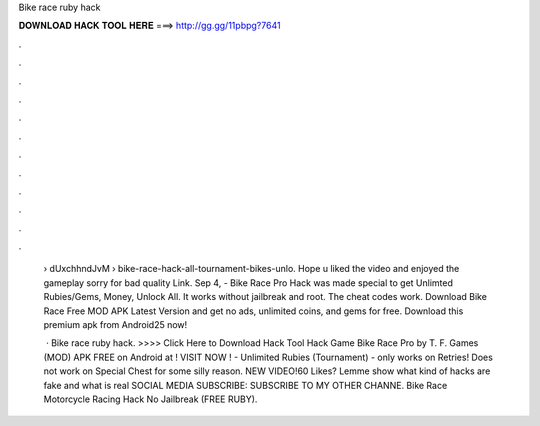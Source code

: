 Bike race ruby hack



𝐃𝐎𝐖𝐍𝐋𝐎𝐀𝐃 𝐇𝐀𝐂𝐊 𝐓𝐎𝐎𝐋 𝐇𝐄𝐑𝐄 ===> http://gg.gg/11pbpg?7641



.



.



.



.



.



.



.



.



.



.



.



.

 › dUxchhndJvM › bike-race-hack-all-tournament-bikes-unlo. Hope u liked the video and enjoyed the gameplay sorry for bad quality Link. Sep 4, - Bike Race Pro Hack was made special to get Unlimted Rubies/Gems, Money, Unlock All. It works without jailbreak and root. The cheat codes work. Download Bike Race Free MOD APK Latest Version and get no ads, unlimited coins, and gems for free. Download this premium apk from Android25 now!
 
  · Bike race ruby hack. >>>> Click Here to Download Hack Tool Hack Game Bike Race Pro by T. F. Games (MOD) APK FREE on Android at ! VISIT NOW ️! - Unlimited Rubies (Tournament) - only works on Retries! Does not work on Special Chest for some silly reason. NEW VIDEO!60 Likes? Lemme show what kind of hacks are fake and what is real SOCIAL MEDIA SUBSCRIBE:  SUBSCRIBE TO MY OTHER CHANNE. Bike Race Motorcycle Racing Hack No Jailbreak (FREE RUBY).
